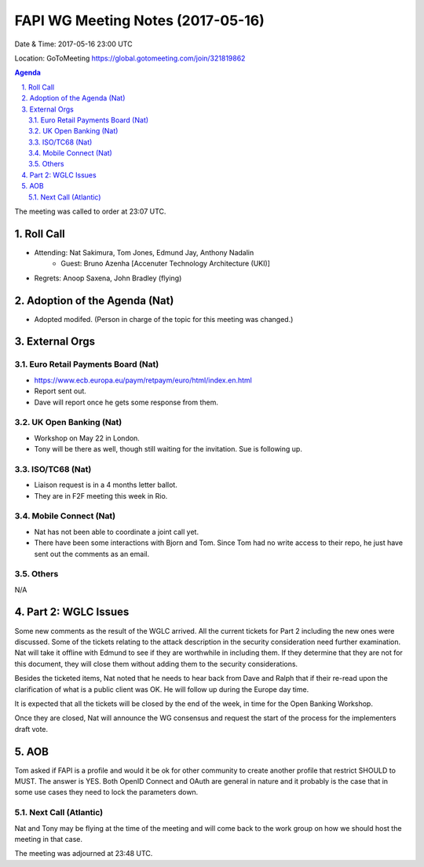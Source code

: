 ============================================
FAPI WG Meeting Notes (2017-05-16)
============================================
Date & Time: 2017-05-16 23:00 UTC

Location: GoToMeeting https://global.gotomeeting.com/join/321819862

.. sectnum:: 
   :suffix: .


.. contents:: Agenda

The meeting was called to order at 23:07 UTC. 

Roll Call
===========
* Attending: Nat Sakimura, Tom Jones, Edmund Jay, Anthony Nadalin
   * Guest: Bruno Azenha [Accenuter Technology Architecture (UKI)]

* Regrets: Anoop Saxena, John Bradley (flying)

Adoption of the Agenda (Nat)
==================================
* Adopted modifed. (Person in charge of the topic for this meeting was changed.) 

External Orgs
================

Euro Retail Payments Board (Nat)
-------------------------------------
* https://www.ecb.europa.eu/paym/retpaym/euro/html/index.en.html
* Report sent out. 
* Dave will report once he gets some response from them. 

UK Open Banking (Nat)
-------------------------
* Workshop on May 22 in London. 
* Tony will be there as well, though still waiting for the invitation. 
  Sue is following up. 

ISO/TC68 (Nat)
-------------------
* Liaison request is in a 4 months letter ballot.
* They are in F2F meeting this week in Rio.  

Mobile Connect (Nat)
-----------------------
* Nat has not been able to coordinate a joint call yet. 
* There have been some interactions with Bjorn and Tom. 
  Since Tom had no write access to their repo, he just have sent out the comments as an email. 

Others
------------
N/A

Part 2: WGLC Issues 
===========================
Some new comments as the result of the WGLC arrived. 
All the current tickets for Part 2 including the new ones were discussed. 
Some of the tickets relating to the attack description in the security consideration need further examination. 
Nat will take it offline with Edmund to see if they are worthwhile in including them. 
If they determine that they are not for this document, they will close them without adding them to the security considerations. 

Besides the ticketed items, Nat noted that he needs to hear back from Dave and Ralph that if their re-read upon the clarification of what is a public client was OK. He will follow up during the Europe day time. 

It is expected that all the tickets will be closed by the end of the week, in time for the Open Banking Workshop. 

Once they are closed, Nat will announce the WG consensus and request the start of the process for the implementers draft vote.  


AOB
===========
Tom asked if FAPI is a profile and would it be ok for other community to create another profile that restrict SHOULD to MUST. The answer is YES. Both OpenID Connect and OAuth are general in nature and it probably is the case that in some use cases they need to lock the parameters down. 

Next Call (Atlantic)
-----------------------
Nat and Tony may be flying at the time of the meeting and will come back to the work group on how we should host the meeting in that case. 

The meeting was adjourned at 23:48 UTC.